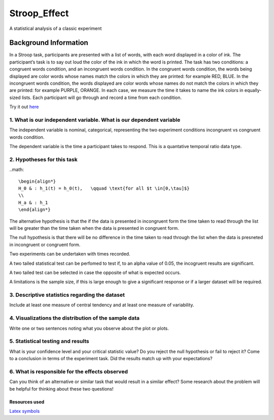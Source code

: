 =============
Stroop_Effect
=============

A statistical analysis of a classic experiment


Background Information
______________________

In a Stroop task, participants are presented with a list of words, with each word displayed in a color of ink. The participant’s task is to say out loud the color of the ink in which the word is printed. The task has two conditions: a congruent words condition, and an incongruent words condition. In the congruent words condition, the words being displayed are color words whose names match the colors in which they are printed: for example RED, BLUE. In the incongruent words condition, the words displayed are color words whose names do not match the colors in which they are printed: for example PURPLE, ORANGE. In each case, we measure the time it takes to name the ink colors in equally-sized lists. Each participant will go through and record a time from each condition.

Try it out `here <https://faculty.washington.edu/chudler/java/ready.html>`_

1. What is our independent variable. What is our dependent variable
~~~~~~~~~~~~~~~~~~~~~~~~~~~~~~~~~~~~~~~~~~~~~~~~~~~~~~~~~~~~~~~~~~~

The independent variable is nominal, categorical, representing the two experiment conditions incongruent vs congruent words condition. 

The dependent variable is the time a participant takes to respond. This is a quantative temporal ratio data type.  


2. Hypotheses for this task
~~~~~~~~~~~~~~~~~~~~~~~~~~~

..math::

    \begin{align*}
    H_0 & : h_1(t) = h_0(t),   \qquad \text{for all $t \in[0,\tau]$}
    \\
    H_a & : h_1
    \end{align*}

The alternative hypothesis is that the if the data is presented in incongruent form the time taken to read through the list will be greater than the time taken when the data is presented in congruent form.

The null hypothesis is that there will be no difference in the time taken to read through the list when the data is presneted in incongruent or congruent form.

Two experiments can be undertaken with times recorded.

A two tailed statistical test can be perfomed to test if, to an alpha value of 0.05, the incogruent results are significant. 

A two tailed test can be selected in case the opposite of what is expected occurs.

A limitations is the sample size, if this is large enough to give a significant response or if a larger dataset will be required.


3. Descriptive statistics regarding the dataset
~~~~~~~~~~~~~~~~~~~~~~~~~~~~~~~~~~~~~~~~~~~~~~~

Include at least one measure of central tendency and at least one measure of variability.

4. Visualizations the distribution of the sample data 
~~~~~~~~~~~~~~~~~~~~~~~~~~~~~~~~~~~~~~~~~~~~~~~~~~~~~

Write one or two sentences noting what you observe about the plot or plots.

5. Statistical testing and results
~~~~~~~~~~~~~~~~~~~~~~~~~~~~~~~~~~

What is your confidence level and your critical statistic value? Do you reject the null hypothesis or fail to reject it? Come to a conclusion in terms of the experiment task. Did the results match up with your expectations?

6. What is responsible for the effects observed 
~~~~~~~~~~~~~~~~~~~~~~~~~~~~~~~~~~~~~~~~~~~~~~~

Can you think of an alternative or similar task that would result in a similar effect? Some research about the problem will be helpful for thinking about these two questions!

Resources used
--------------

`Latex symbols <https://www.scribd.com/doc/6328774/LaTeX-Mathematical-Symbols>`_

